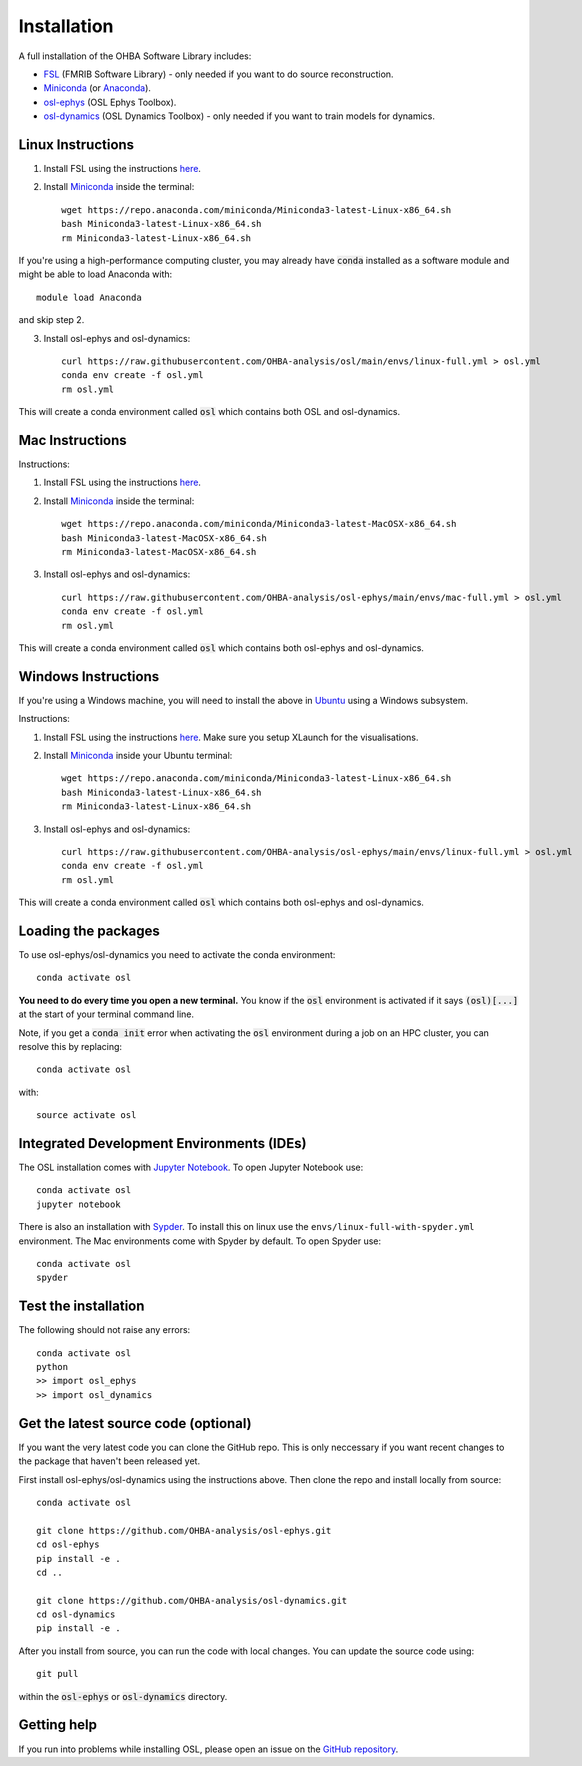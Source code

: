 Installation
============

A full installation of the OHBA Software Library includes:

- `FSL <https://fsl.fmrib.ox.ac.uk/fsl/fslwiki/FslInstallation>`_ (FMRIB Software Library) - only needed if you want to do source reconstruction.
- `Miniconda <https://docs.conda.io/projects/miniconda/en/latest/miniconda-install.html>`_ (or `Anaconda <https://docs.anaconda.com/free/anaconda/install/index.html>`_).
- `osl-ephys <https://github.com/OHBA-analysis/osl-ephys>`_ (OSL Ephys Toolbox).
- `osl-dynamics <https://github.com/OHBA-analysis/osl-dynamics>`_ (OSL Dynamics Toolbox) - only needed if you want to train models for dynamics.

Linux Instructions
------------------

1. Install FSL using the instructions `here <https://fsl.fmrib.ox.ac.uk/fsl/fslwiki/FslInstallation/Linux>`_.

2. Install `Miniconda <https://docs.conda.io/projects/miniconda/en/latest/miniconda-install.html>`_ inside the terminal::

    wget https://repo.anaconda.com/miniconda/Miniconda3-latest-Linux-x86_64.sh
    bash Miniconda3-latest-Linux-x86_64.sh
    rm Miniconda3-latest-Linux-x86_64.sh

If you're using a high-performance computing cluster, you may already have :code:`conda` installed as a software module and might be able to load Anaconda with::

    module load Anaconda

and skip step 2.

3. Install osl-ephys and osl-dynamics::

    curl https://raw.githubusercontent.com/OHBA-analysis/osl/main/envs/linux-full.yml > osl.yml
    conda env create -f osl.yml
    rm osl.yml

This will create a conda environment called :code:`osl` which contains both OSL and osl-dynamics.

Mac Instructions
----------------

Instructions:

1. Install FSL using the instructions `here <https://fsl.fmrib.ox.ac.uk/fsl/fslwiki/FslInstallation/MacOsX>`_.

2. Install `Miniconda <https://docs.conda.io/projects/miniconda/en/latest/miniconda-install.html>`_ inside the terminal::

    wget https://repo.anaconda.com/miniconda/Miniconda3-latest-MacOSX-x86_64.sh
    bash Miniconda3-latest-MacOSX-x86_64.sh
    rm Miniconda3-latest-MacOSX-x86_64.sh

3. Install osl-ephys and osl-dynamics::

    curl https://raw.githubusercontent.com/OHBA-analysis/osl-ephys/main/envs/mac-full.yml > osl.yml
    conda env create -f osl.yml
    rm osl.yml

This will create a conda environment called :code:`osl` which contains both osl-ephys and osl-dynamics.

Windows Instructions
--------------------

If you're using a Windows machine, you will need to install the above in `Ubuntu <https://ubuntu.com/wsl>`_ using a Windows subsystem. 

Instructions:

1. Install FSL using the instructions `here <https://fsl.fmrib.ox.ac.uk/fsl/fslwiki/FslInstallation/Windows>`_. Make sure you setup XLaunch for the visualisations.

2. Install `Miniconda <https://docs.conda.io/projects/miniconda/en/latest/miniconda-install.html>`_ inside your Ubuntu terminal::

    wget https://repo.anaconda.com/miniconda/Miniconda3-latest-Linux-x86_64.sh
    bash Miniconda3-latest-Linux-x86_64.sh
    rm Miniconda3-latest-Linux-x86_64.sh

3. Install osl-ephys and osl-dynamics::

    curl https://raw.githubusercontent.com/OHBA-analysis/osl-ephys/main/envs/linux-full.yml > osl.yml
    conda env create -f osl.yml
    rm osl.yml

This will create a conda environment called :code:`osl` which contains both osl-ephys and osl-dynamics.

Loading the packages
--------------------

To use osl-ephys/osl-dynamics you need to activate the conda environment::

    conda activate osl

**You need to do every time you open a new terminal.** You know if the :code:`osl` environment is activated if it says :code:`(osl)[...]` at the start of your terminal command line.

Note, if you get a :code:`conda init` error when activating the :code:`osl` environment during a job on an HPC cluster, you can resolve this by replacing::

    conda activate osl

with::

    source activate osl

Integrated Development Environments (IDEs)
------------------------------------------

The OSL installation comes with `Jupyter Notebook <https://jupyter.org/>`_. To open Jupyter Notebook use::

    conda activate osl
    jupyter notebook

There is also an installation with `Sypder <https://www.spyder-ide.org/>`_. To install this on linux use the ``envs/linux-full-with-spyder.yml`` environment. The Mac environments come with Spyder by default. To open Spyder use::

    conda activate osl
    spyder

Test the installation
---------------------

The following should not raise any errors::

    conda activate osl
    python
    >> import osl_ephys
    >> import osl_dynamics

Get the latest source code (optional)
-------------------------------------

If you want the very latest code you can clone the GitHub repo. This is only neccessary if you want recent changes to the package that haven't been released yet.

First install osl-ephys/osl-dynamics using the instructions above. Then clone the repo and install locally from source::

    conda activate osl

    git clone https://github.com/OHBA-analysis/osl-ephys.git
    cd osl-ephys
    pip install -e .
    cd ..

    git clone https://github.com/OHBA-analysis/osl-dynamics.git
    cd osl-dynamics
    pip install -e .

After you install from source, you can run the code with local changes. You can update the source code using::

    git pull

within the :code:`osl-ephys` or :code:`osl-dynamics` directory.

Getting help
------------

If you run into problems while installing OSL, please open an issue on the `GitHub repository <https://github.com/OHBA-analysis/osl-ephys/issues>`_.
